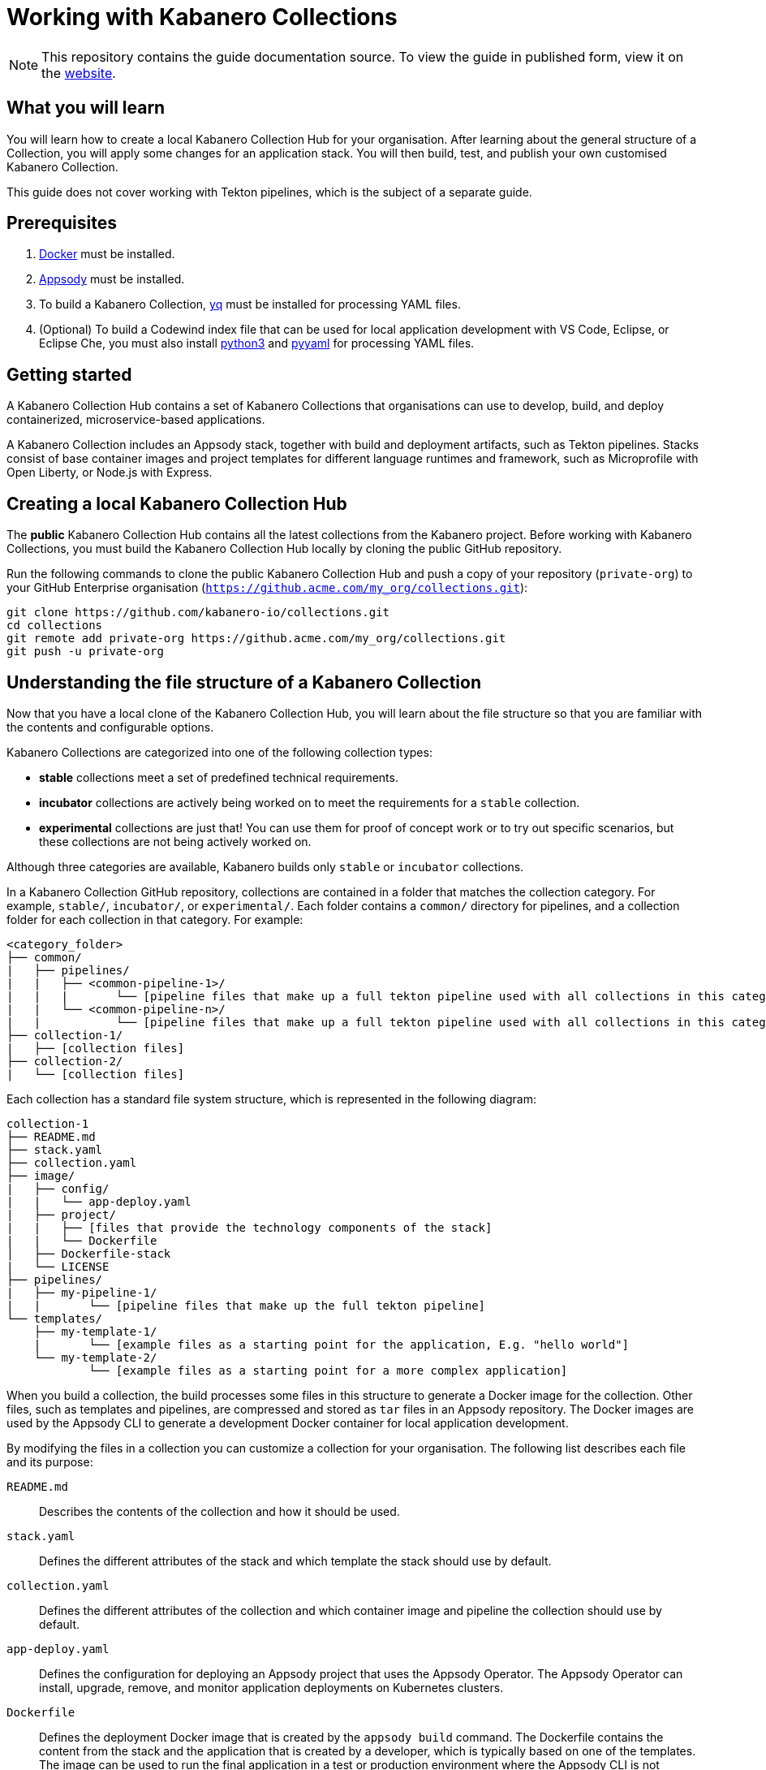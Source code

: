 //	Copyright 2019 IBM Corporation and others.
//
//	Licensed under the Apache License, Version 2.0 (the "License");
//	you may not use this file except in compliance with the License.
//	You may obtain a copy of the License at
//
//	http://www.apache.org/licenses/LICENSE-2.0
//
//	Unless required by applicable law or agreed to in writing, software
//	distributed under the License is distributed on an "AS IS" BASIS,
//	WITHOUT WARRANTIES OR CONDITIONS OF ANY KIND, either express or implied.
//	See the License for the specific language governing permissions and
//	limitations under the License.
//
:page-layout: guide
:projectid: working-with-collections
:page-duration: 30 minutes
:page-releasedate: 2019-10-15
:page-description: Learn how to create, update, build, test, and publish a customized Kabanero Collection.
:guide-author: Kabanero
:page-tags: ['Collection', 'Node', 'Node.js', 'Nodejs']
:page-guide-category: collections
:page-essential: true
:page-essential-order: 1
:page-permalink: /guides/working-with-collections/
:imagesdir: /resources
= Working with Kabanero Collections

[.hidden]
NOTE: This repository contains the guide documentation source. To view
the guide in published form, view it on the https://kabanero.io/guides/{projectid}.html[website].

// =================================================================================================
// What you'll learn
// =================================================================================================

== What you will learn

You will learn how to create a local Kabanero Collection Hub for your organisation. After learning about
the general structure of a Collection, you will apply some changes for an application stack. You will then
build, test, and publish your own customised Kabanero Collection.

This guide does not cover working with Tekton pipelines, which is the subject of a separate guide.

// =================================================================================================
// Prerequisites
// =================================================================================================

== Prerequisites

. https://docs.docker.com/get-started/[Docker] must be installed.
. https://appsody.dev/docs/getting-started/installation[Appsody] must be installed.
. To build a Kabanero Collection, https://github.com/mikefarah/yq[yq] must be installed for processing YAML files.
. (Optional) To build a Codewind index file that can be used for local application development with VS Code,
Eclipse, or Eclipse Che, you must also install https://www.python.org/downloads/[python3] and
https://pypi.org/project/PyYAML/[pyyaml] for processing YAML files.


// =================================================================================================
// Getting started
// =================================================================================================

== Getting started


A Kabanero Collection Hub contains a set of Kabanero Collections that organisations can use to develop, build, and deploy
containerized, microservice-based applications.

A Kabanero Collection includes an Appsody stack, together with build and deployment artifacts, such as Tekton pipelines. Stacks
consist of base container images and project templates for different language runtimes and framework, such as Microprofile
with Open Liberty, or Node.js with Express.

== Creating a local Kabanero Collection Hub

The *public* Kabanero Collection Hub contains all the latest collections from the Kabanero project. Before working with
Kabanero Collections, you must build the Kabanero Collection Hub locally by cloning the public GitHub repository.

Run the following commands to clone the public Kabanero Collection Hub and push a copy of your repository (`private-org`) to your
GitHub Enterprise organisation (`https://github.acme.com/my_org/collections.git`):

```
git clone https://github.com/kabanero-io/collections.git
cd collections
git remote add private-org https://github.acme.com/my_org/collections.git
git push -u private-org
```

== Understanding the file structure of a Kabanero Collection

Now that you have a local clone of the Kabanero Collection Hub, you will learn about the file structure so that
you are familiar with the contents and configurable options.

Kabanero Collections are categorized into one of the following collection types:

- **stable** collections meet a set of predefined technical requirements.
- **incubator** collections are actively being worked on to meet the requirements for a `stable` collection.
- **experimental** collections are just that! You can use them for proof of concept work or to try out specific
scenarios, but these collections are not being actively worked on.

Although three categories are available, Kabanero builds only `stable` or `incubator` collections.

In a Kabanero Collection GitHub repository, collections are contained in a folder that matches the collection category. For example, `stable/`, `incubator/`,
 or `experimental/`. Each folder contains a `common/` directory for pipelines, and a collection folder for each collection in that category. For example:

```
<category_folder>
├── common/
|   ├── pipelines/
|   |   ├── <common-pipeline-1>/
|   |   |       └── [pipeline files that make up a full tekton pipeline used with all collections in this category]
|   |   └── <common-pipeline-n>/
|   |           └── [pipeline files that make up a full tekton pipeline used with all collections in this category]
├── collection-1/
|   ├── [collection files]
├── collection-2/
|   └── [collection files]
```

Each collection has a standard file system structure, which is represented in the following diagram:

```
collection-1
├── README.md
├── stack.yaml
├── collection.yaml
├── image/
|   ├── config/
|   |   └── app-deploy.yaml
|   ├── project/
|   |   ├── [files that provide the technology components of the stack]
|   |   └── Dockerfile
│   ├── Dockerfile-stack
|   └── LICENSE
├── pipelines/
|   ├── my-pipeline-1/
|   |       └── [pipeline files that make up the full tekton pipeline]
└── templates/
    ├── my-template-1/
    |       └── [example files as a starting point for the application, E.g. "hello world"]
    └── my-template-2/
            └── [example files as a starting point for a more complex application]
```

When you build a collection, the build processes some files in this structure to generate a Docker image for the collection.
Other files, such as templates and pipelines, are compressed and stored as `tar` files in an Appsody repository. The Docker
images are used by the Appsody CLI to generate a development Docker container for local application development.

By modifying the files in a collection you can customize a collection for your organisation. The following list describes each
file and its purpose:

`README.md`::
Describes the contents of the collection and how it should be used.
`stack.yaml`::
Defines the different attributes of the stack and which template the stack should use by default.
`collection.yaml`::
Defines the different attributes of the collection and which container image and pipeline the collection should use by default.
`app-deploy.yaml`::
Defines the configuration for deploying an Appsody project that uses the Appsody Operator. The Appsody Operator can install,
upgrade, remove, and monitor application deployments on Kubernetes clusters.
`Dockerfile`::
Defines the deployment Docker image that is created by the `appsody build` command. The Dockerfile contains the content
from the stack and the application that is created by a developer, which is typically based on one of the templates. The image
can be used to run the final application in a test or production environment where the Appsody CLI is not present.
`Dockerfile-stack`::
Defines the development Docker image for the stack, exposed ports, and a set of Appsody environment variables that can be used during
local application development.
`LICENSE`::
Details the license terms for the Collection.
`pipelines/`::
This directory contains Tekton pipeline information for a Collection. The pipeline information defines kubernetes-style resources
for declaring CI/CD pipelines. A Collection can have multiple pipelines.
`templates/`::
This directory contains pre-configured templates for applications that can be used with a stack image. These templates help
a developer get started with a development project.

== Creating and modifying Kabanero Collections


== Setting up a local build environment

In addition to the tools that are defined in the **pre-requisites** section of this guide, to correctly build a
Kabanero Collection, set the following environment variables by running `export <ENVIRONMENT_VARIABLE=option>` on the command line :

`IMAGE_REGISTRY_ORG=kabanero`::
Defines the organization for images
`CODEWIND_INDE=false`::
Defines whether to build the Codewind index file for application development in VS Code, Eclipse, or Eclipse Che. If you
want to build and test a collection for use with Codewind in an IDE, change this value to `true`.

If you plan to manually release collections, you must also export the following environment variables:

`IMAGE_REGISTRY_PUBLISH=false`::
Defines whether to publish images to an image registry
`IMAGE_REGISTRY=<registry>`::
Defines the image registry
`IMAGE_REGISTRY_USERNAME=<registry_username>`::
Defines the user name for the image registry
`IMAGE_REGISTRY_PASSWORD=<registry_password>`
Defines the password for the image registry

You are now ready to build a Kabanero Collection.

== Building a Kabanero Collection

To build all the **incubator** collections, run the following command from the root directory
of your local Kabanero Collections repository:

```
 ./ci/build.sh
 ```

When the build completes, you can find the deployment Docker images in your local registry by running the `docker images` command.

Other collection assets can be found in the `$PWD/ci/assets/` directory.

The build process also adds your local Kabanero Collection to the Appsody repository list.

== Testing a Kabanero Collection locally

First, make sure that your local Kabanero index is correctly added to the Appsody repository list by running `appsody repo list`.
The output is similar to the following example:


If the `kabanero-index-local` repository is not in the list, add it manually by running the following command:

```
appsody repo add kabanero-index-list file://$PWD/ci/assets/kabanero-index-local.YAML
```

Draft comment: Do we need to set the repo as the default?

You can now test your updated collection.

To test the collections using local docker images, rather than pulling them from docker hub, set the following environment variable:

```
export APPSODY_PULL_POLICY=IFNOTPRESENT
```

To create a new project that is based on your updated collection, run:

```
appsody init whatevercollectionwechoose (and if we set a default we can avoid specifying the index-repo/stack)
```

Draft comment: We should have a quick sample and appsody run to prove it works correctly.

Draft comment: We should have something better here for testing pipelines.

Testing your collection would not be complete without testing your pipelines. Working with pipelines is covered in a separate guide.

== Testing your Kabanero Collection with a test GIT release

Draft comment: Is this more a Todd test? ->-> unedited

Before creating a final production release for use with your Kabanero installation, you may wish to create a test release on a test GIT repository.

Use these instructions to create a GIT release manually from your local build.
Once all the artifacts are uploaded to the GIT Release, go to the assets inside that release and find the file kabanero-index.yaml and copy its URL. e.g. https://github.com/kabanero-io/collections/releases/download/v0.2.0.beta2/kabanero-index.yaml
Within your Kabanero environment create a sample.yaml based on this sample yaml e.g. https://raw.githubusercontent.com/kabanero-io/kabanero-operator/master/config/samples/full.yaml
In the yaml update the URL for the kabanero-index.yaml to tghe one from the release. e.g. https://github.com/kabanero-io/collections/releases/download/v0.2.0.beta2/kabanero-index.yaml
Save the yaml and then apply it to your Kabanero instance kubectl apply -f sample.yaml
This will update the collections and pipelines in your environment. New collections and pipeline should get activated as a result of this step.

== Releasing Kabanero Collections

When you are happy with the changes to your Kabanero Collection, push the changes back to your GIT repository:

```
git commit -a -m "Test Kabanero Collection created"
git push -u private-org
```

You can use Jenkins or Travis to trigger events based on webhooks. For example, you can set up a webhook that triggers a Travis build
of your collections when a GIT merge takes place, providing an additional build test.

Draft comment: Annotated tags?

It is good practice to create release tags in GIT for versions of your collections. Create a GIT tag for your
test collection:

```
git tag v0.1.0 -m "Test collection, version 0.1.0"
```

Push the tags to your GIT repository by running `git push --tags`.

A further webhook can be set up to trigger a Travis build that generates a GIT release, pushing the images to the image
repository.

image:https://github.com/kabanero-io/draft-guide-collection-nodejs/raw/master/resources/codewind-workspace.png[Diagram
shows the VS Code project view]
